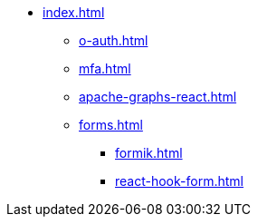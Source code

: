 * xref:index.adoc[]
** xref:o-auth.adoc[]
** xref:mfa.adoc[]
** xref:apache-graphs-react.adoc[]
** xref:forms.adoc[]
*** xref:formik.adoc[]
*** xref:react-hook-form.adoc[]